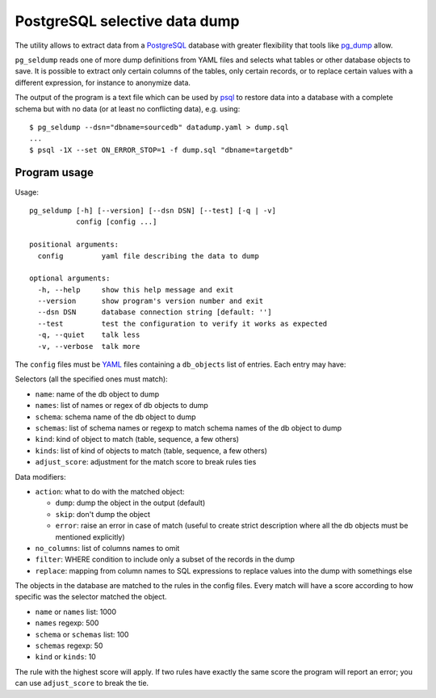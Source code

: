 ==============================
PostgreSQL selective data dump
==============================

The utility allows to extract data from a PostgreSQL_ database with greater
flexibility that tools like pg_dump_ allow.

``pg_seldump`` reads one of more dump definitions from YAML files and selects
what tables or other database objects to save. It is possible to extract only
certain columns of the tables, only certain records, or to replace certain
values with a different expression, for instance to anonymize data.

The output of the program is a text file which can be used by psql_ to
restore data into a database with a complete schema but with no data (or at
least no conflicting data), e.g. using::

    $ pg_seldump --dsn="dbname=sourcedb" datadump.yaml > dump.sql
    ...
    $ psql -1X --set ON_ERROR_STOP=1 -f dump.sql "dbname=targetdb"

.. _PostgreSQL: https://www.postgresql.org/
.. _pg_dump: https://www.postgresql.org/docs/current/app-pgdump.html
.. _psql: https://www.postgresql.org/docs/current/app-psql.html


Program usage
=============

Usage::

    pg_seldump [-h] [--version] [--dsn DSN] [--test] [-q | -v]
               config [config ...]

    positional arguments:
      config         yaml file describing the data to dump

    optional arguments:
      -h, --help     show this help message and exit
      --version      show program's version number and exit
      --dsn DSN      database connection string [default: '']
      --test         test the configuration to verify it works as expected
      -q, --quiet    talk less
      -v, --verbose  talk more

The ``config`` files must be YAML_ files containing a ``db_objects`` list of
entries. Each entry may have:

.. _YAML: https://yaml.org/

Selectors (all the specified ones must match):

- ``name``: name of the db object to dump
- ``names``: list of names or regex of db objects to dump
- ``schema``: schema name of the db object to dump
- ``schemas``: list of schema names or regexp to match schema names of the
  db object to dump
- ``kind``: kind of object to match (table, sequence, a few others)
- ``kinds``: list of kind of objects to match (table, sequence, a few others)
- ``adjust_score``: adjustment for the match score to break rules ties

Data modifiers:

- ``action``: what to do with the matched object:

  - ``dump``: dump the object in the output (default)
  - ``skip``: don't dump the object
  - ``error``: raise an error in case of match (useful to create strict
    description where all the db objects must be mentioned explicitly)

- ``no_columns``: list of columns names to omit
- ``filter``: WHERE condition to include only a subset of the records in the dump
- ``replace``: mapping from column names to SQL expressions to replace values
  into the dump with somethings else

The objects in the database are matched to the rules in the config files.
Every match will have a score according to how specific was the selector
matched the object.

- ``name`` or ``names`` list: 1000
- ``names`` regexp: 500
- ``schema`` or ``schemas`` list: 100
- ``schemas`` regexp: 50
- ``kind`` or ``kinds``: 10

The rule with the highest score will apply. If two rules have exactly the same
score the program will report an error; you can use ``adjust_score`` to break
the tie.
